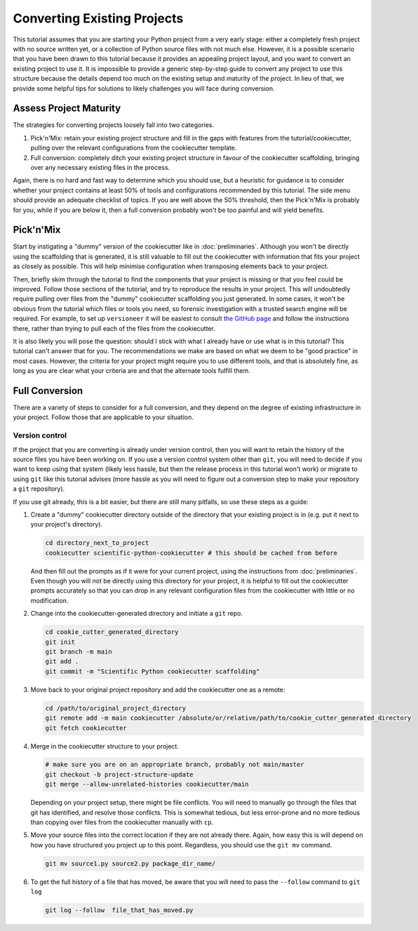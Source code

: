 ============================
Converting Existing Projects
============================

This tutorial assumes that you are starting your Python project from a very
early stage: either a completely fresh project with no source written yet, or a
collection of Python source files with not much else. However, it is a possible
scenario that you have been drawn to this tutorial because it provides an
appealing project layout, and you want to convert an existing project to use it.
It is impossible to provide a generic step-by-step guide to convert any project
to use this structure because the details depend too much on the existing setup
and maturity of the project. In lieu of that, we provide some helpful tips for
solutions to likely challenges you will face during conversion.

Assess Project Maturity
-----------------------

The strategies for converting projects loosely fall into two categories.

1. Pick'n'Mix: retain your existing project structure and fill in the gaps with
   features from the tutorial/cookiecutter, pulling over the relevant configurations from the cookiecutter template.
2. Full conversion: completely ditch your existing project structure in favour
   of the cookiecutter scaffolding, bringing over any necessary existing files
   in the process.

Again, there is no hard and fast way to determine which you should use, but a
heuristic for guidance is to consider whether your project contains at least 50%
of tools and configurations recommended by this tutorial. The side menu should
provide an adequate checklist of topics. If you are well above the 50%
threshold, then the Pick'n'Mix is probably for you, while if you are below it,
then a full conversion probably won't be too painful and will yield benefits.

Pick'n'Mix
----------

Start by instigating a "dummy" version of the cookiecutter like in
:doc:`preliminaries`. Although you won't be directly using the scaffolding that
is generated, it is still valuable to fill out the cookiecutter with information
that fits your project as closely as possible. This will help minimise
configuration when transposing elements back to your project.  

Then, briefly skim through the tutorial to find the components that your project
is missing or that you feel could be improved. Follow those sections of the
tutorial, and try to reproduce the results in your project. This will
undoubtedly require pulling over files from the "dummy" cookiecutter scaffolding
you just generated. In some cases, it won't be obvious from the tutorial which
files or tools you need, so forensic investigation with a trusted search engine
will be required. For example, to set up ``versioneer`` it will be easiest to
consult `the GitHub page
<https://github.com/python-versioneer/python-versioneer>`_ and follow the
instructions there, rather than trying to pull each of the files from the
cookiecutter.

It is also likely you will pose the question: should I stick with what I already
have or use what is in this tutorial? This tutorial can't answer that for you.
The recommendations we make are based on what we deem to be "good practice" in
most cases. However, the criteria for your project might require you to use
different tools, and that is absolutely fine, as long as you are clear what your
criteria are and that the alternate tools fulfill them.

Full Conversion
---------------

There are a variety of steps to consider for a full conversion, and they depend
on the degree of existing infrastructure in your project. Follow those that are
applicable to your situation.

Version control
^^^^^^^^^^^^^^^

If the project that you are converting is already under version control, then
you will want to retain the history of the source files you have been working
on. If you use a version control system other than ``git``, you will need to
decide if you want to keep using that system (likely less hassle, but then the
release process in this tutorial won't work) or migrate to using ``git`` like
this tutorial advises (more hassle as you will need to figure out a conversion
step to make your repository a ``git`` repository).

If you use git already, this is a bit easier, but there are still many pitfalls,
so use these steps as a guide:

#. Create a "dummy" cookiecutter directory outside of the directory that your
   existing project is in (e.g. put it next to your project's directory). 

   .. code-block:: bash

      cd directory_next_to_project
      cookiecutter scientific-python-cookiecutter # this should be cached from before
   
   And then fill out the prompts as if it were for your current project, using
   the instructions from :doc:`preliminaries`.  Even though you will not be
   directly using this directory for your project, it is helpful to fill out the
   cookiecutter prompts accurately so that you can drop in any relevant
   configuration files from the cookiecutter with little or no modification.

#. Change into the cookiecutter-generated directory and initiate a ``git`` repo.

   .. code-block:: bash

      cd cookie_cutter_generated_directory
      git init
      git branch -m main
      git add .
      git commit -m "Scientific Python cookiecutter scaffolding"
   
#. Move back to your original project repository and add the cookiecutter one as
   a remote:

   .. code-block:: bash

      cd /path/to/original_project_directory
      git remote add -m main cookiecutter /absolute/or/relative/path/to/cookie_cutter_generated_directory
      git fetch cookiecutter

#. Merge in the cookiecutter structure to your project.

   .. code-block:: bash

      # make sure you are on an appropriate branch, probably not main/master
      git checkout -b project-structure-update
      git merge --allow-unrelated-histories cookiecutter/main 
   
   Depending on your project setup, there might be file conflicts. You will need
   to manually go through the files that git has identified, and resolve those
   conflicts. This is somewhat tedious, but less error-prone and no more tedious
   than copying over files from the cookiecutter manually with ``cp``.

#. Move your source files into the correct location if they are not already
   there. Again, how easy this is will depend on how you have structured you
   project up to this point. Regardless, you should use the ``git mv`` command.

   .. code-block:: bash

      git mv source1.py source2.py package_dir_name/

#. To get the full history of a file that has moved, be aware that you will need
   to pass the ``--follow`` command to ``git log``

   .. code-block:: bash

      git log --follow  file_that_has_moved.py
